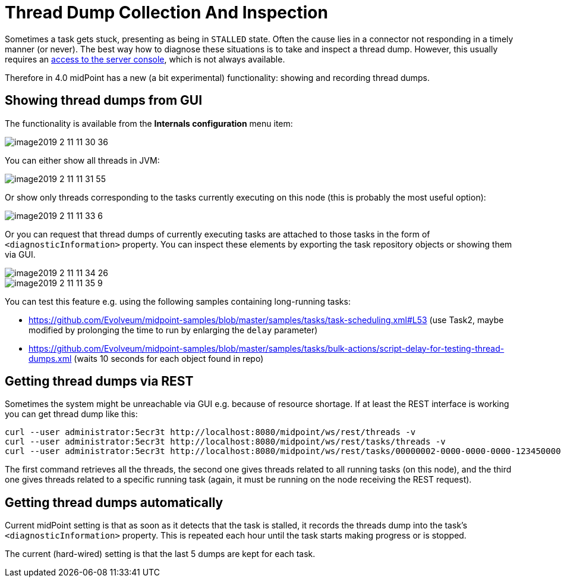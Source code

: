 = Thread Dump Collection And Inspection
:page-wiki-name: Thread dump collection and inspection HOWTO
:page-wiki-id: 27820193
:page-wiki-metadata-create-user: mederly
:page-wiki-metadata-create-date: 2019-02-11T11:47:17.431+01:00
:page-wiki-metadata-modify-user: mederly
:page-wiki-metadata-modify-date: 2019-02-11T11:47:17.431+01:00
:page-since: "4.0"
:page-upkeep-status: yellow

Sometimes a task gets stuck, presenting as being in `STALLED` state.
Often the cause lies in a connector not responding in a timely manner (or never).
The best way how to diagnose these situations is to take and inspect a thread dump.
However, this usually requires an link:https://dzone.com/articles/how-to-take-thread-dumps-7-options[access to the server console], which is not always available.

Therefore in 4.0 midPoint has a new (a bit experimental) functionality: showing and recording thread dumps.

== Showing thread dumps from GUI

The functionality is available from the *Internals configuration* menu item:

image::image2019-2-11-11-30-36.png[]

You can either show all threads in JVM:

image::image2019-2-11-11-31-55.png[]

Or show only threads corresponding to the tasks currently executing on this node (this is probably the most useful option):

image::image2019-2-11-11-33-6.png[]

Or you can request that thread dumps of currently executing tasks are attached to those tasks in the form of `<diagnosticInformation>` property.
You can inspect these elements by exporting the task repository objects or showing them via GUI.

image::image2019-2-11-11-34-26.png[]

image::image2019-2-11-11-35-9.png[]

You can test this feature e.g. using the following samples containing long-running tasks:

* link:https://github.com/Evolveum/midpoint-samples/blob/master/samples/tasks/task-scheduling.xml#L53[https://github.com/Evolveum/midpoint-samples/blob/master/samples/tasks/task-scheduling.xml#L53] (use Task2, maybe modified by prolonging the time to run by enlarging the `delay` parameter)

* link:https://github.com/Evolveum/midpoint-samples/blob/master/samples/tasks/bulk-actions/script-delay-for-testing-thread-dumps.xml[https://github.com/Evolveum/midpoint-samples/blob/master/samples/tasks/bulk-actions/script-delay-for-testing-thread-dumps.xml] (waits 10 seconds for each object found in repo)


== Getting thread dumps via REST

Sometimes the system might be unreachable via GUI e.g. because of resource shortage.
If at least the REST interface is working you can get thread dump like this:

[source,bash]
----
curl --user administrator:5ecr3t http://localhost:8080/midpoint/ws/rest/threads -v
curl --user administrator:5ecr3t http://localhost:8080/midpoint/ws/rest/tasks/threads -v
curl --user administrator:5ecr3t http://localhost:8080/midpoint/ws/rest/tasks/00000002-0000-0000-0000-123450000002/threads -v
----

The first command retrieves all the threads, the second one gives threads related to all running tasks (on this node), and the third one gives threads related to a specific running task (again, it must be running on the node receiving the REST request).


== Getting thread dumps automatically

Current midPoint setting is that as soon as it detects that the task is stalled, it records the threads dump into the task's `<diagnosticInformation>` property.
This is repeated each hour until the task starts making progress or is stopped.

The current (hard-wired) setting is that the last 5 dumps are kept for each task.
